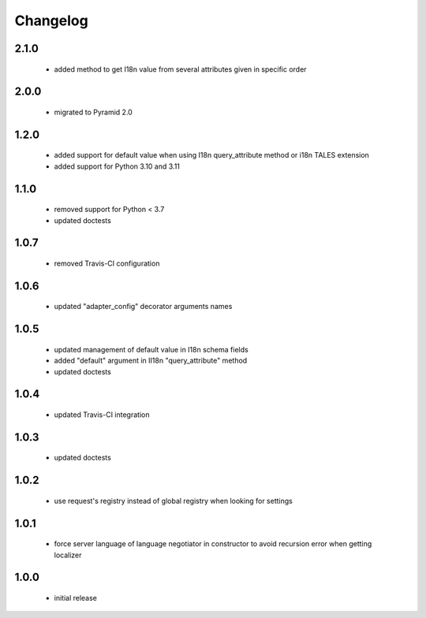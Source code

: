 Changelog
=========

2.1.0
-----
 - added method to get I18n value from several attributes given in specific order

2.0.0
-----
 - migrated to Pyramid 2.0

1.2.0
-----
 - added support for default value when using I18n query_attribute method
   or i18n TALES extension
 - added support for Python 3.10 and 3.11

1.1.0
-----
 - removed support for Python < 3.7
 - updated doctests

1.0.7
-----
 - removed Travis-CI configuration

1.0.6
-----
 - updated "adapter_config" decorator arguments names

1.0.5
-----
 - updated management of default value in I18n schema fields
 - added "default" argument in II18n "query_attribute" method
 - updated doctests

1.0.4
-----
 - updated Travis-CI integration

1.0.3
-----
 - updated doctests

1.0.2
-----
 - use request's registry instead of global registry when looking for settings

1.0.1
-----
 - force server language of language negotiator in constructor to avoid recursion error when
   getting localizer

1.0.0
-----
 - initial release
